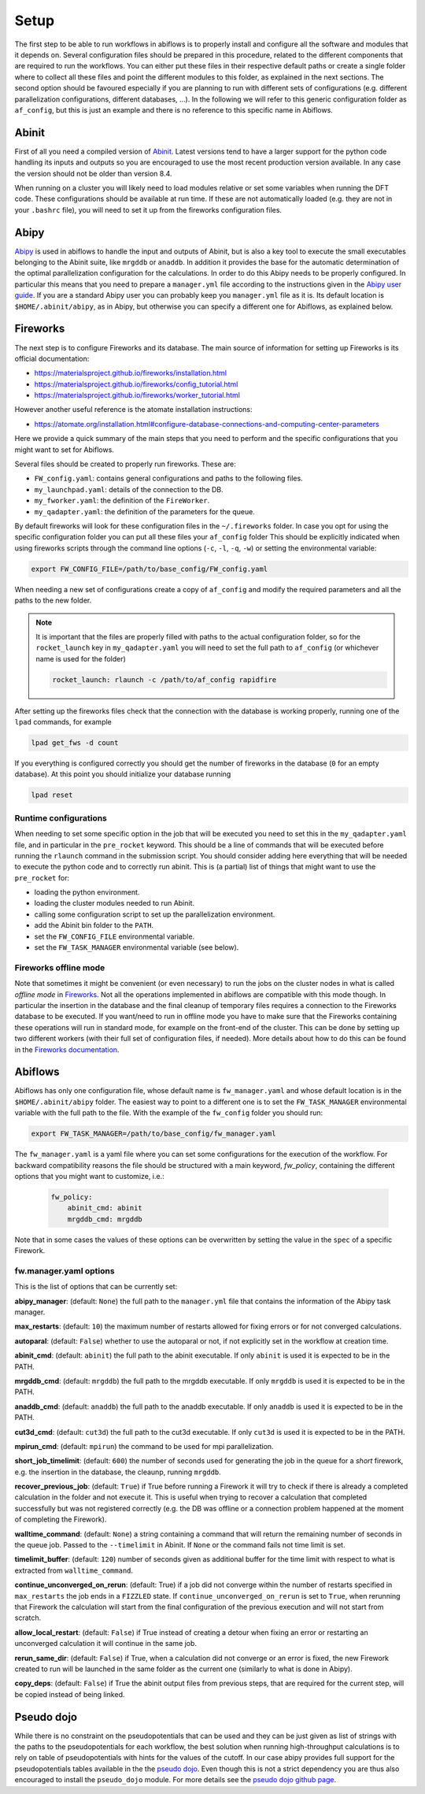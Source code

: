 .. _setup:

=====
Setup
=====

The first step to be able to run workflows in abiflows is to properly install and configure
all the software and modules that it depends on. Several configuration files should be
prepared in this procedure, related to the different components that are required to run
the workflows. You can either put these files in their respective default paths or create
a single folder where to collect all these files and point the different modules to this
folder, as explained in the next sections. The second option should be favoured especially
if you are planning to run with different sets of configurations (e.g. different parallelization
configurations, different databases, ...). In the following we will refer to this generic
configuration folder as ``af_config``, but this is just an example and there is no reference
to this specific name in Abiflows.

Abinit
======

First of all you need a compiled version of `Abinit <https://www.abinit.org>`_.
Latest versions tend to have a larger support for the python code handling its
inputs and outputs so you are encouraged to use the most recent production version
available. In any case the version should not be older than version 8.4.

When running on a cluster you will likely need to load modules relative or set some
variables when running the DFT code. These configurations should be available
at run time. If these are not automatically loaded (e.g. they are not in your
``.bashrc`` file), you will need to set it up from the fireworks configuration files.

Abipy
=====

`Abipy <http://abinit.github.io/abipy/>`_ is used in abiflows to handle the input and outputs
of Abinit, but is also a key tool to execute the small executables belonging to the Abinit suite,
like ``mrgddb`` or ``anaddb``. In addition it provides the base for the automatic determination
of the optimal parallelization configuration for the calculations. In order to do this
Abipy needs to be properly configured. In particular this means that you need to prepare
a ``manager.yml`` file according to the instructions given in the
`Abipy user guide <http://abinit.github.io/abipy/workflows/taskmanager.html>`_.
If you are a standard Abipy user you can probably keep you ``manager.yml`` file as it
is. Its default location is ``$HOME/.abinit/abipy``, as in Abipy, but otherwise you can
specify a different one for Abiflows, as explained below.

Fireworks
=========

The next step is to configure Fireworks and its database.
The main source of information for setting up Fireworks is its official documentation:

* `<https://materialsproject.github.io/fireworks/installation.html>`_
* `<https://materialsproject.github.io/fireworks/config_tutorial.html>`_
* `<https://materialsproject.github.io/fireworks/worker_tutorial.html>`_

However another useful reference is the atomate installation instructions:

* `<https://atomate.org/installation.html#configure-database-connections-and-computing-center-parameters>`_

Here we provide a quick summary of the main steps that you need to perform and the specific
configurations that you might want to set for Abiflows.

Several files should be created to properly run fireworks. These are:

* ``FW_config.yaml``: contains general configurations and paths to the following files.
* ``my_launchpad.yaml``: details of the connection to the DB.
* ``my_fworker.yaml``: the definition of the ``FireWorker``.
* ``my_qadapter.yaml``: the definition of the parameters for the queue.

By default fireworks will look for these configuration files in the ``~/.fireworks``
folder. In case you opt for using the specific configuration folder you can put all these
files your ``af_config`` folder This should be explicitly indicated when using fireworks scripts through
the command line options (``-c``, ``-l``, ``-q``, ``-w``) or setting the environmental variable:

.. code-block:: bash

    export FW_CONFIG_FILE=/path/to/base_config/FW_config.yaml

When needing a new set of configurations create a copy of ``af_config`` and modify the
required parameters and all the paths to the new folder.

.. note::

    It is important that the files are properly filled with paths to the actual configuration
    folder, so for the ``rocket_launch`` key in ``my_qadapter.yaml`` you will need to set
    the full path to ``af_config`` (or whichever name is used for the folder)

    .. code-block:: yaml

        rocket_launch: rlaunch -c /path/to/af_config rapidfire

After setting up the fireworks files check that the connection with the database is working
properly, running one of the ``lpad`` commands, for example

.. code-block:: bash

    lpad get_fws -d count

If you everything is configured correctly you should get the number of fireworks in the database
(``0`` for an empty database). At this point you should initialize your database running

.. code-block:: bash

    lpad reset

Runtime configurations
----------------------

When needing to set some specific option in the job that will be executed you need to set this
in the ``my_qadapter.yaml`` file, and in particular in the ``pre_rocket`` keyword. This should
be a line of commands that will be executed before running the ``rlaunch`` command in the
submission script. You should consider adding here everything that will be needed to execute
the python code and to correctly run abinit. This is (a partial) list of things that might want
to use the ``pre_rocket`` for:

* loading the python environment.
* loading the cluster modules needed to run Abinit.
* calling some configuration script to set up the parallelization environment.
* add the Abinit bin folder to the ``PATH``.
* set the ``FW_CONFIG_FILE`` environmental variable.
* set the ``FW_TASK_MANAGER`` environmental variable (see below).

Fireworks offline mode
----------------------

Note that sometimes it might be convenient (or even necessary) to run the jobs on the cluster
nodes in what is called *offline mode* in `Fireworks <https://materialsproject.github.io/fireworks/offline_tutorial.html>`_.
Not all the operations implemented in abiflows are compatible with this mode though.
In particular the insertion in the database and the final cleanup of temporary files requires
a connection to the Fireworks database to be executed. If you want/need to run in offline mode
you have to make sure that the Fireworks containing these operations will run in standard mode,
for example on the front-end of the cluster. This can be done by setting up two different
workers (with their full set of configuration files, if needed). More details about how to do
this can be found in the `Fireworks documentation <https://materialsproject.github.io/fireworks/controlworker.html#controlling-the-worker-that-executes-a-firework>`_.

Abiflows
========

Abiflows has only one configuration file, whose default name is ``fw_manager.yaml`` and whose
default location is in the ``$HOME/.abinit/abipy`` folder. The easiest way to point to a different
one is to set the ``FW_TASK_MANAGER`` environmental variable with the full path to the file.
With the example of the ``fw_config`` folder you should run:

.. code-block:: bash

    export FW_TASK_MANAGER=/path/to/base_config/fw_manager.yaml

The ``fw_manager.yaml`` is a yaml file where you can set some configurations for the execution of
the workflow. For backward compatibility reasons the file should be structured with a main keyword,
`fw_policy`, containing the different options that you might want to customize, i.e.:

    .. code-block:: yaml

        fw_policy:
            abinit_cmd: abinit
            mrgddb_cmd: mrgddb

Note that in some cases the values of these options can be overwritten by setting the value in the
``spec`` of a specific Firework.

.. _setup_fw_manager_opt:

fw.manager.yaml options
-----------------------

This is the list of options that can be currently set:

**abipy_manager**: (default: ``None``) the full path to the ``manager.yml`` file that contains the information
of the Abipy task manager.

**max_restarts**: (default: ``10``) the maximum number of restarts allowed for fixing errors or for
not converged calculations.

**autoparal**: (default: ``False``) whether to use the autoparal or not, if not explicitly set in the
workflow at creation time.

**abinit_cmd**: (default: ``abinit``) the full path to the abinit executable. If only ``abinit`` is
used it is expected to be in the PATH.

**mrgddb_cmd**: (default: ``mrgddb``) the full path to the mrgddb executable. If only ``mrgddb`` is
used it is expected to be in the PATH.

**anaddb_cmd**: (default: ``anaddb``) the full path to the anaddb executable. If only ``anaddb`` is
used it is expected to be in the PATH.

**cut3d_cmd**: (default: ``cut3d``) the full path to the cut3d executable. If only ``cut3d`` is
used it is expected to be in the PATH.

**mpirun_cmd**: (default: ``mpirun``) the command to be used for mpi parallelization.

**short_job_timelimit**: (default: ``600``) the number of seconds used for generating the job in the queue
for a *short* firework, e.g. the insertion in the database, the cleaunp, running ``mrgddb``.

**recover_previous_job**: (default: ``True``) if True before running a Firework it will try to check if
there is already a completed calculation in the folder and not execute it. This is useful when trying
to recover a calculation that completed successfully but was not registered correctly (e.g. the DB
was offline or a connection problem happened at the moment of completing the Firework).

**walltime_command**: (default: ``None``) a string containing a command that will return the remaining
number of seconds in the queue job. Passed to the ``--timelimit`` in Abinit. If ``None`` or the command
fails not time limit is set.

**timelimit_buffer**: (default: ``120``) number of seconds given as additional buffer for the time limit with
respect to what is extracted from ``walltime_command``.

**continue_unconverged_on_rerun**: (default: True) if a job did not converge within the number of restarts
specified in ``max_restarts`` the job ends in a ``FIZZLED`` state. If ``continue_unconverged_on_rerun`` is
set to ``True``, when rerunning that Firework the calculation will start from the final configuration of
the previous execution and will not start from scratch.

**allow_local_restart**: (default: ``False``) if True instead of creating a detour when fixing an error or
restarting an unconverged calculation it will continue in the same job.

**rerun_same_dir**: (default: ``False``) if True, when a calculation did not converge or an error is
fixed, the new Firework created to run will be launched in the same folder as the current one
(similarly to what is done in Abipy).

**copy_deps**: (default: ``False``) if True the abinit output files from previous steps, that are required
for the current step, will be copied instead of being linked.

Pseudo dojo
===========

While there is no constraint on the pseudopotentials that can be used and they can be just
given as list of strings with the paths to the pseudopotentials for each workflow, the best
solution when running high-throughput calculations is to rely on table of pseudopotentials with hints
for the values of the cutoff. In our case abipy provides full support for the pseudopotentials
tables available in the the `pseudo dojo <http://www.pseudo-dojo.org/>`_. Even though this is not a
strict dependency you are thus also encouraged to install the ``pseudo_dojo`` module. For more details see the
`pseudo dojo github page <https://github.com/abinit/pseudo_dojo/>`_.
